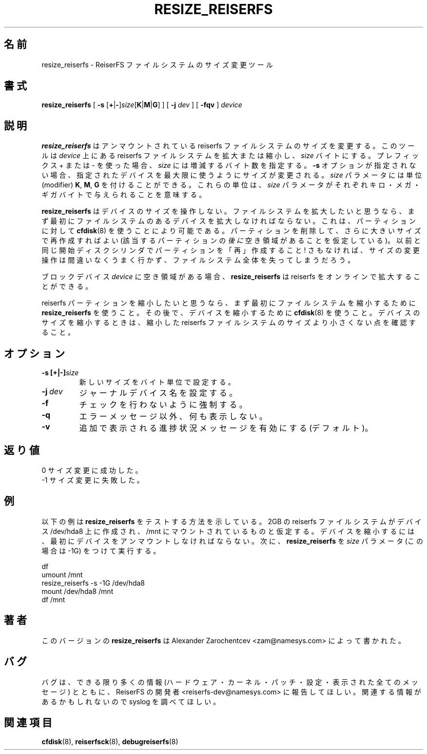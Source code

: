.\" -*- nroff -*-
.\" Copyright 1996-2004 Hans Reiser.
.\" 
.\" Japanese Version Copyright (c) 2001-2005 Yuichi SATO
.\"         all rights reserved.
.\" Translated Mon Apr  9 18:43:34 JST 2001
.\"         by Yuichi SATO <ysato@h4.dion.ne.jp>
.\" Updated & Modified Thu May  9 01:32:15 JST 2002 by Yuichi SATO
.\" Updated & Modified Sat May  8 13:46:51 JST 2004 
.\"         by Yuichi SATO <ysato444@yahoo.co.jp>
.\" Updated & Modified Sat Mar  5 23:48:58 JST 2005 by Yuichi SATO
.\" 
.\"WORD:
.\" 
.TH RESIZE_REISERFS 8 "January 2004" "Reiserfsprogs-3.6.19"
.\"O .SH NAME
.SH 名前
.\"O resize_reiserfs \- resizer tool for the ReiserFS filesystem
resize_reiserfs \- ReiserFS ファイルシステムのサイズ変更ツール
.\"O .SH SYNOPSIS
.SH 書式
.BR resize_reiserfs
[
.B \-s
.\"O .IR \fR[\fB+\fR|\fB\- ]\fIsize\fB[\fBK\fR|\fBM\fR|\fBG\fR]
.IR \fR[\fB+\fR|\fB\- ]\fIsize\fR[\fBK\fR|\fBM\fR|\fBG\fR]
] [
.B \-j
.IR \fR\fIdev
] [
.B \-fqv
]
.I device
.\"O .SH DESCRIPTION
.SH 説明
.\"O The
.\"O .B resize_reiserfs
.\"O tool resizes an unmounted reiserfs file system.  It enlarges or shrinks an
.\"O reiserfs file system located on a
.\"O .I device
.\"O so that it will have
.\"O .I size
.\"O bytes or size=old_size +(\-)
.\"O .I size
.\"O bytes if the + or \- prefix is used.
.B resize_reiserfs
はアンマウントされている reiserfs ファイルシステムのサイズを変更する。
このツールは
.I device
上にある reiserfs ファイルシステムを拡大または縮小し、
.I size
バイトにする。
プレフィックス + または \- を使った場合、
.I size
には増減するバイト数を指定する。
.\"O If the
.\"O .B \-s
.\"O option is not specified, the filesystem will be resized to fill the
.\"O given device.
.\"O The
.\"O .I size
.\"O parameter may have one of the optional modifiers
.\"O .BR K ", " M ", " G ,
.\"O which means the
.\"O .I size
.\"O parameter is given in kilo\-, mega\-, gigabytes respectively.
.B \-s
オプションが指定されない場合、
指定されたデバイスを最大限に使うようにサイズが変更される。
.I size
パラメータには単位 (modifier)
.BR K ", " M ", " G
を付けることができる。
これらの単位は、
.I size
パラメータがそれぞれキロ・メガ・ギガバイトで与えられることを意味する。
.PP
.\"O The
.\"O .B resize_reiserfs
.\"O program does not manipulate the size of the device. 
.B resize_reiserfs
はデバイスのサイズを操作しない。
.\"O If you wish to
.\"O enlarge a filesystem, you must make sure you expand the underlying
.\"O device first. 
ファイルシステムを拡大したいと思うなら、
まず最初にファイルシステムのあるデバイスを拡大しなければならない。
.\"O This can be done using
.\"O .BR cfdisk (8)
.\"O for partitions, by deleting the partition and recreating it with a
.\"O larger size (assuming there is free space
.\"O .I after
.\"O the partition in question).  
これは、パーティションに対して
.BR cfdisk (8)
を使うことにより可能である。
パーティションを削除して、さらに大きいサイズで再作成すればよい
(該当するパーティションの
.I 後に
空き領域があることを仮定している)。
.\"O Make sure you re\-create it with the
.\"O same starting disk cylinder as before!  Otherwise, the resize operation
.\"O will certainly not work, and you may lose your entire filesystem.
以前と同じ開始ディスクシリンダで
パーティションを「再」作成すること!
さもなければ、サイズの変更操作は間違いなくうまく行かず、
ファイルシステム全体を失ってしまうだろう。
.PP
.\"O The
.\"O .B resize_reiserfs
.\"O program allows to grow a reiserfs on-line if there is a free
.\"O space on block
.\"O .I device.
ブロックデバイス
.I device
に空き領域がある場合、
.B resize_reiserfs
は reiserfs をオンラインで拡大することができる。

.PP
.\"O If you wish to shrink a reiserfs partition, first use
.\"O .B resize_reiserfs
.\"O to shrink the file system. You may then use
.\"O .BR cfdisk (8)
.\"O to shrink the device. When shrinking the size of the device, make sure
.\"O you do not make it smaller than the reduced size of the reiserfs filesystem.
reiserfs パーティションを縮小したいと思うなら、
まず最初にファイルシステムを縮小するために
.B resize_reiserfs
を使うこと。
その後で、デバイスを縮小するために
.BR cfdisk (8)
を使うこと。
デバイスのサイズを縮小するときは、
縮小した reiserfs ファイルシステムのサイズより小さくない点を確認すること。

.\"O .SH OPTIONS
.SH オプション
.TP
.BR \-s\ [+|\-]\fIsize
.\"O Set the new size in bytes.
新しいサイズをバイト単位で設定する。
.TP
.BR \-j\ \fIdev
.\"O Set the journal device name.
ジャーナルデバイス名を設定する。
.TP 
.BR \-f
.\"O Force, do not perform checks.
チェックを行わないように強制する。
.TP
.BR \-q
.\"O Do not print anything but error messages.
エラーメッセージ以外、何も表示しない。
.TP
.BR \-v 
.\"O Turn on extra progress status messages (default).
追加で表示される進捗状況メッセージを有効にする (デフォルト)。

.\"O .SH RETURN VALUES
.SH 返り値
.\"O 0	Resizing successful.
0	サイズ変更に成功した。
.TP
.\"O \-1	Resizing not successful.
\-1	サイズ変更に失敗した。

.\"O .SH EXAMPLES
.SH 例
.\"O The following example shows how to test
.\"O .B resize_reiserfs\fR.
.\"O Suppose 2Gb reiserfs filesystem is created on the device /dev/hda8
.\"O and is mounted on /mnt. 
.\"O For shrinking the device we need to unmount it first, then run
.\"O .B resize_reiserfs
.\"O with a
.\"O .I size \fR parameter (in this case -1Gb):
以下の例は
.B resize_reiserfs
をテストする方法を示している。
2GB の reiserfs ファイルシステムがデバイス /dev/hda8 上に作成され、
/mnt にマウントされているものと仮定する。
デバイスを縮小するには、最初にデバイスをアンマウントしなければならない。
次に、
.B resize_reiserfs
を
.I size
パラメータ (この場合は -1G) をつけて実行する。
.PP
\	df
.br
\	umount /mnt
.br
\	resize_reiserfs -s -1G /dev/hda8
.br
\	mount /dev/hda8 /mnt
.br
\	df /mnt

.\"O .SH AUTHOR
.SH 著者
.\"O This version of
.\"O .B resize_reiserfs
.\"O has been written by Alexander Zarochentcev <zam@namesys.com>.
このバージョンの
.B resize_reiserfs
は Alexander Zarochentcev <zam@namesys.com> によって書かれた。
.\"O .SH BUGS
.SH バグ
.\"O Please report bugs to the ReiserFS developers <reiserfs-dev@namesys.com>, providing
.\"O as much information as possible--your hardware, kernel, patches, settings, all printed
.\"O messages; check the syslog file for any related information.
バグは、できる限り多くの情報 (ハードウェア・カーネル・パッチ・設定・
表示された全てのメッセージ) とともに、
ReiserFS の開発者 <reiserfs-dev@namesys.com> に報告してほしい。
関連する情報があるかもしれないので syslog を調べてほしい。
.\"O .SH SEE ALSO
.SH 関連項目
.BR cfdisk (8),
.BR reiserfsck (8),
.BR debugreiserfs (8)
